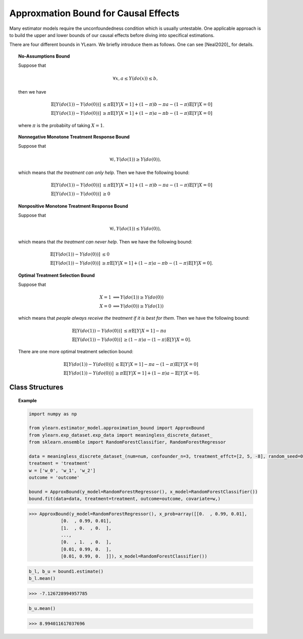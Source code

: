 *************************************
Approxmation Bound for Causal Effects
*************************************

Many estimator models require the unconfoundedness condition which is usually untestable. One applicable
approach is to build the upper and lower bounds of our causal effects before diving into specifical estimations.

There are four different bounds in YLearn. We briefly introduce them as follows. One can see [Neal2020]_ for details.

.. topic:: No-Assumptions Bound

    Suppose that
    
    .. math::

        \forall x, a \leq Y(do(x)) \leq b,
    
    then we have

    .. math::

        \mathbb{E}[Y(do(1)) - Y(do(0))] & \leq \pi \mathbb{E}[Y|X = 1] + (1 - \pi) b - \pi a - (1 - \pi )\mathbb{E}[Y| X = 0]\\
        \mathbb{E}[Y(do(1)) - Y(do(0))] & \geq \pi \mathbb{E}[Y|X = 1] + (1 - \pi) a - \pi b - (1 - \pi )\mathbb{E}[Y| X = 0]

    where :math:`\pi` is the probabiity of taking :math:`X=1`.

.. topic:: Nonnegative Monotone Treatment Response Bound

    Suppose that
    
    .. math::

        \forall i, Y(do(1)) \geq Y(do(0)),
    
    which means that *the treatment can only help*. Then we have the following bound:
    
    .. math::

        \mathbb{E}[Y(do(1)) - Y(do(0))] & \leq \pi \mathbb{E}[Y|X = 1] + (1 - \pi) b - \pi a - (1 - \pi )\mathbb{E}[Y| X = 0]\\
        \mathbb{E}[Y(do(1)) - Y(do(0))] & \geq 0

.. topic:: Nonpositive Monotone Treatment Response Bound

    Suppose that
    
    .. math::

        \forall i, Y(do(1)) \leq Y(do(0)),
    
    which means that *the treatment can never help*. Then we have the following bound:
    
    .. math::

        \mathbb{E}[Y(do(1)) - Y(do(0))] & \leq 0\\
        \mathbb{E}[Y(do(1)) - Y(do(0))] & \geq \pi \mathbb{E}[Y|X = 1] + (1 - \pi) a - \pi b - (1 - \pi )\mathbb{E}[Y| X = 0].
    
.. topic:: Optimal Treatment Selection Bound

    Suppose that
    
    .. math::
        
        X = 1 &\implies Y(do(1)) \geq Y(do(0)) \\
        X = 0 & \implies Y(do(0)) \geq Y(do(1))            

    which means that *people always receive the treatment if it is best for them*. Then we have the following bound:
    
    .. math::

        \mathbb{E}[Y(do(1)) - Y(do(0))] & \leq \pi \mathbb{E}[Y|X = 1] - \pi a\\
        \mathbb{E}[Y(do(1)) - Y(do(0))] & \geq (1 - \pi) a - (1 - \pi )\mathbb{E}[Y| X = 0].

    There are one more optimal treatment selection bound:

    .. math::

        \mathbb{E}[Y(do(1)) - Y(do(0))] & \leq \mathbb{E}[Y|X = 1] - \pi a - (1 - \pi)\mathbb{E}[Y|X=0]\\
        \mathbb{E}[Y(do(1)) - Y(do(0))] & \geq \pi\mathbb{E}[Y|X = 1] + (1 - \pi) a - \mathbb{E}[Y| X = 0].

Class Structures
================

.. py:class:: ylearn.estimator_model.approximation_bound.ApproxBound(y_model, x_prob=None, x_model=None, random_state=2022, is_discrete_treatment=True, categories='auto')

    A model used for estimating the upper and lower bounds of the causal effects.

    :param estimator, optional y_model: Any valide y_model should implement the fit() and predict() methods
    :param ndarray of shape (c, ), optional, default=None x_prob: An array of probabilities assigning to the corresponding values of x
            where c is the number of different treatment classes. All elements
            in the array are positive and sumed to 1. For example, x_prob = 
            array([0.5, 0.5]) means both x = 0 and x = 1 take probability 0.5.
            Please set this as None if you are using multiple treatments.
    :param estimator, optional, default=None x_model: Models for predicting the probabilities of treatment. Any valide x_model should implement the fit() and predict_proba() methods.
    :param int, optional, default=2022 random_state:
    :param bool, optional, default=True is_discrete_treatment: True if the treatment is discrete.
    :param str, optional, default='auto' categories:

    .. py:method:: fit(data, outcome, treatment, covariate=None, is_discrete_covariate=False, **kwargs)
        
        Fit x_model and y_model.

        :param pandas.DataFrame data: Training data.
        :param list of str, optional outcome: Names of the outcome.
        :param list of str, optional treatment: Names of the treatment.
        :param list of str, optional, default=None covariate: Names of the covariate.
        :param bool, optional, default=False is_discrete_covariate:

        :returns: The fitted instance of ApproxBound.
        :rtype: instance of ApproxBound
        :raises ValueError:  Raise error when the treatment is not discrete.

    .. py:method:: estimate(data=None, treat=None, control=None, y_upper=None, y_lower=None, assump=None,)
        
        Estimate the approximation bound of the causal effect of the treatment
        on the outcome.

        :param pandas.DataFrame, optional, default=None data: Test data. The model will use the training data if set as None.
        :param ndarray of str, optional, default=None treat: Values of the treatment group. For example, when there are multiple
                discrete treatments, array(['run', 'read']) means the treat value of
                the first treatment is taken as 'run' and that of the second treatment
                is taken as 'read'. 
        :param ndarray of str, optional, default=None control: Values of the control group.
        :param float, defaults=None y_upper: The upper bound of the outcome.
        :param float, defaults=None y_lower: The lower bound of the outcome.
        :param str, optional, default='no-assump' assump: Options for the returned bounds. Should be one of
                
                1. *no-assump*: calculate the no assumption bound whose result will always contain 0.
                
                2. *non-negative*: The treatment is always positive.
                
                3. *non-positive*: The treatment is always negative.
                
                4. *optimal*: The treatment is taken if its effect is positive.

        :returns: The first element is the lower bound while the second element is the
                upper bound. Note that if covariate is provided, all elements are 
                ndarrays of shapes (n, ) indicating the lower and upper bounds of 
                corresponding examples where n is the number of examples. 
        :rtype: tuple
        :raises Exception: Raise Exception if the model is not fitted or if the :py:attr:`assump` is not given correctly.

    .. py:method:: comp_transormer(x, categories='auto')
        
        Transform the discrete treatment into one-hot vectors properly.

        :param numpy.ndarray, shape (n, x_d) x:  An array containing the information of the treatment variables.
        :param str or list, optional, default='auto' categories:

        :returns: The transformed one-hot vectors.
        :rtype: numpy.ndarray

.. topic:: Example

    .. code-block:: python

        import numpy as np

        from ylearn.estimator_model.approximation_bound import ApproxBound
        from ylearn.exp_dataset.exp_data import meaningless_discrete_dataset_
        from sklearn.ensemble import RandomForestClassifier, RandomForestRegressor

        data = meaningless_discrete_dataset_(num=num, confounder_n=3, treatment_effct=[2, 5, -8], random_seed=0)
        treatment = 'treatment'
        w = ['w_0', 'w_1', 'w_2']
        outcome = 'outcome'

        bound = ApproxBound(y_model=RandomForestRegressor(), x_model=RandomForestClassifier())
        bound.fit(data=data, treatment=treatment, outcome=outcome, covariate=w,)

    >>> ApproxBound(y_model=RandomForestRegressor(), x_prob=array([[0.  , 0.99, 0.01],
                [0.  , 0.99, 0.01],
                [1.  , 0.  , 0.  ],
                ...,
                [0.  , 1.  , 0.  ],
                [0.01, 0.99, 0.  ],
                [0.01, 0.99, 0.  ]]), x_model=RandomForestClassifier())
        
    .. code-block:: python
        
        b_l, b_u = bound1.estimate()
        b_l.mean()
    
    >>> -7.126728994957785

    .. code-block:: python

        b_u.mean()

    >>> 8.994011617037696